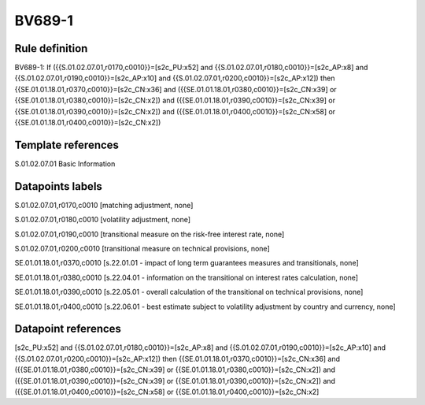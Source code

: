 =======
BV689-1
=======

Rule definition
---------------

BV689-1: If ({{S.01.02.07.01,r0170,c0010}}=[s2c_PU:x52] and {{S.01.02.07.01,r0180,c0010}}=[s2c_AP:x8] and {{S.01.02.07.01,r0190,c0010}}=[s2c_AP:x10] and {{S.01.02.07.01,r0200,c0010}}=[s2c_AP:x12]) then {{SE.01.01.18.01,r0370,c0010}}=[s2c_CN:x36] and ({{SE.01.01.18.01,r0380,c0010}}=[s2c_CN:x39] or {{SE.01.01.18.01,r0380,c0010}}=[s2c_CN:x2]) and ({{SE.01.01.18.01,r0390,c0010}}=[s2c_CN:x39] or {{SE.01.01.18.01,r0390,c0010}}=[s2c_CN:x2]) and ({{SE.01.01.18.01,r0400,c0010}}=[s2c_CN:x58] or {{SE.01.01.18.01,r0400,c0010}}=[s2c_CN:x2])


Template references
-------------------

S.01.02.07.01 Basic Information


Datapoints labels
-----------------

S.01.02.07.01,r0170,c0010 [matching adjustment, none]

S.01.02.07.01,r0180,c0010 [volatility adjustment, none]

S.01.02.07.01,r0190,c0010 [transitional measure on the risk-free interest rate, none]

S.01.02.07.01,r0200,c0010 [transitional measure on technical provisions, none]

SE.01.01.18.01,r0370,c0010 [s.22.01.01 - impact of long term guarantees measures and transitionals, none]

SE.01.01.18.01,r0380,c0010 [s.22.04.01 - information on the transitional on interest rates calculation, none]

SE.01.01.18.01,r0390,c0010 [s.22.05.01 - overall calculation of the transitional on technical provisions, none]

SE.01.01.18.01,r0400,c0010 [s.22.06.01 - best estimate subject to volatility adjustment by country and currency, none]



Datapoint references
--------------------

[s2c_PU:x52] and {{S.01.02.07.01,r0180,c0010}}=[s2c_AP:x8] and {{S.01.02.07.01,r0190,c0010}}=[s2c_AP:x10] and {{S.01.02.07.01,r0200,c0010}}=[s2c_AP:x12]) then {{SE.01.01.18.01,r0370,c0010}}=[s2c_CN:x36] and ({{SE.01.01.18.01,r0380,c0010}}=[s2c_CN:x39] or {{SE.01.01.18.01,r0380,c0010}}=[s2c_CN:x2]) and ({{SE.01.01.18.01,r0390,c0010}}=[s2c_CN:x39] or {{SE.01.01.18.01,r0390,c0010}}=[s2c_CN:x2]) and ({{SE.01.01.18.01,r0400,c0010}}=[s2c_CN:x58] or {{SE.01.01.18.01,r0400,c0010}}=[s2c_CN:x2]